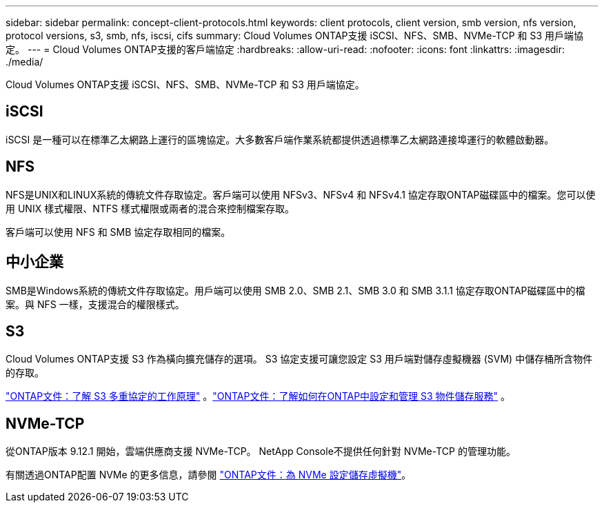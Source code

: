 ---
sidebar: sidebar 
permalink: concept-client-protocols.html 
keywords: client protocols, client version, smb version, nfs version, protocol versions, s3, smb, nfs, iscsi, cifs 
summary: Cloud Volumes ONTAP支援 iSCSI、NFS、SMB、NVMe-TCP 和 S3 用戶端協定。 
---
= Cloud Volumes ONTAP支援的客戶端協定
:hardbreaks:
:allow-uri-read: 
:nofooter: 
:icons: font
:linkattrs: 
:imagesdir: ./media/


[role="lead"]
Cloud Volumes ONTAP支援 iSCSI、NFS、SMB、NVMe-TCP 和 S3 用戶端協定。



== iSCSI

iSCSI 是一種可以在標準乙太網路上運行的區塊協定。大多數客戶端作業系統都提供透過標準乙太網路連接埠運行的軟體啟動器。



== NFS

NFS是UNIX和LINUX系統的傳統文件存取協定。客戶端可以使用 NFSv3、NFSv4 和 NFSv4.1 協定存取ONTAP磁碟區中的檔案。您可以使用 UNIX 樣式權限、NTFS 樣式權限或兩者的混合來控制檔案存取。

客戶端可以使用 NFS 和 SMB 協定存取相同的檔案。



== 中小企業

SMB是Windows系統的傳統文件存取協定。用戶端可以使用 SMB 2.0、SMB 2.1、SMB 3.0 和 SMB 3.1.1 協定存取ONTAP磁碟區中的檔案。與 NFS 一樣，支援混合的權限樣式。



== S3

Cloud Volumes ONTAP支援 S3 作為橫向擴充儲存的選項。  S3 協定支援可讓您設定 S3 用戶端對儲存虛擬機器 (SVM) 中儲存桶所含物件的存取。

link:https://docs.netapp.com/us-en/ontap/s3-multiprotocol/index.html#how-s3-multiprotocol-works["ONTAP文件：了解 S3 多重協定的工作原理"^] 。link:https://docs.netapp.com/us-en/ontap/object-storage-management/index.html["ONTAP文件：了解如何在ONTAP中設定和管理 S3 物件儲存服務"^] 。



== NVMe-TCP

從ONTAP版本 9.12.1 開始，雲端供應商支援 NVMe-TCP。  NetApp Console不提供任何針對 NVMe-TCP 的管理功能。

有關透過ONTAP配置 NVMe 的更多信息，請參閱 https://docs.netapp.com/us-en/ontap/san-admin/configure-svm-nvme-task.html["ONTAP文件：為 NVMe 設定儲存虛擬機"^]。
